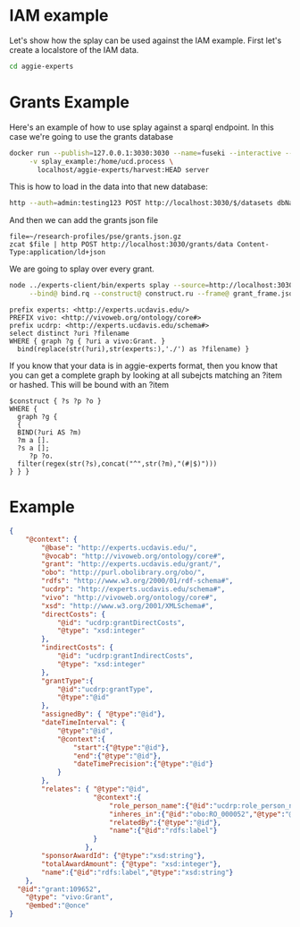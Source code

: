
* IAM example

  Let's show how the splay can be used against the IAM example.  First let's
  create a localstore of the IAM data.

  #+begin_src bash
    cd aggie-experts

  #+end_src

* Grants Example

Here's an example of how to use splay against a sparql endpoint.  In this case
we're going to use the grants database

#+begin_src bash
  docker run --publish=127.0.0.1:3030:3030 --name=fuseki --interactive --tty --rm \
       -v splay_example:/home/ucd.process \
         localhost/aggie-experts/harvest:HEAD server
#+end_src

This is how to load in the data into that new database:

#+begin_src bash
  http --auth=admin:testing123 POST http://localhost:3030/$/datasets dbName==grants dbType==tdb
#+end_src

And then we can add the grants json file

#+begin_src base
  file=~/research-profiles/pse/grants.json.gz
  zcat $file | http POST http://localhost:3030/grants/data Content-Type:application/ld+json
#+end_src

We are going to splay over every grant.

#+begin_src bash
    node ../experts-client/bin/experts splay --source=http://localhost:3030/grants/sparql \
         --bind@ bind.rq --construct@ construct.ru --frame@ grant_frame.jsonld
#+end_src

#+name: bind
#+BEGIN_SRC sparql :eval no :noweb yes :format raw :wrap SRC ttl :tangle bind.rq
  prefix experts: <http://experts.ucdavis.edu/>
  PREFIX vivo: <http://vivoweb.org/ontology/core#>
  prefix ucdrp: <http://experts.ucdavis.edu/schema#>
  select distinct ?uri ?filename
  WHERE { graph ?g { ?uri a vivo:Grant. }
    bind(replace(str(?uri),str(experts:),'./') as ?filename) }
#+END_SRC

If you know that your data is in aggie-experts format, then you know that you
can get a complete graph by looking at all subejcts matching an ?item or
hashed. This will be bound with an ?item

#+name: construct_hash
#+BEGIN_SRC sparql :eval no :noweb yes :format raw :wrap SRC ttl :tangle construct.ru :var construct="construct"
   $construct { ?s ?p ?o }
   WHERE {
     graph ?g {
     {
     BIND(?uri AS ?m)
     ?m a [].
     ?s a [];
        ?p ?o.
     filter(regex(str(?s),concat("^",str(?m),"(#|$)")))
   } } }
#+END_SRC

* Example

#+name:frame
#+begin_src json :eval no :noweb yes :tangle grant_frame.jsonld
  {
      "@context": {
          "@base": "http://experts.ucdavis.edu/",
          "@vocab": "http://vivoweb.org/ontology/core#",
          "grant": "http://experts.ucdavis.edu/grant/",
          "obo": "http://purl.obolibrary.org/obo/",
          "rdfs": "http://www.w3.org/2000/01/rdf-schema#",
          "ucdrp": "http://experts.ucdavis.edu/schema#",
          "vivo": "http://vivoweb.org/ontology/core#",
          "xsd": "http://www.w3.org/2001/XMLSchema#",
          "directCosts": {
              "@id": "ucdrp:grantDirectCosts",
              "@type": "xsd:integer"
          },
          "indirectCosts": {
              "@id": "ucdrp:grantIndirectCosts",
              "@type": "xsd:integer"
          },
          "grantType":{
              "@id":"ucdrp:grantType",
              "@type":"@id"
          },
          "assignedBy": { "@type":"@id"},
          "dateTimeInterval": {
              "@type":"@id",
              "@context":{
                  "start":{"@type":"@id"},
                  "end":{"@type":"@id"},
                  "dateTimePrecision":{"@type":"@id"}
              }
          },
          "relates": { "@type":"@id",
                       "@context":{
                           "role_person_name":{"@id":"ucdrp:role_person_name"},
                           "inheres_in":{"@id":"obo:RO_000052","@type":"@id"},
                           "relatedBy":{"@type":"@id"},
                           "name":{"@id":"rdfs:label"}
                       }
                     },
          "sponsorAwardId": {"@type":"xsd:string"},
          "totalAwardAmount": {"@type": "xsd:integer"},
          "name":{"@id":"rdfs:label","@type":"xsd:string"}
      },
    "@id":"grant:109652",
      "@type": "vivo:Grant",
      "@embed":"@once"
  }
#+end_src
